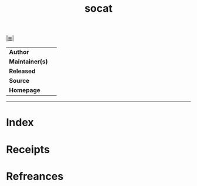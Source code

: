# File           : cix-socat.org
# Created        : <2018-08-28 Tue 21:51:25 BST>
# Modified       : <2018-8-28 Tue 21:55:03 BST> Sharlatan
# Author         : Sharlatan
# Maintainer(s)  :
# Sinopsis       :

#+OPTIONS: num:nil

[[file:../README.org*Index][|≣|]]
#+TITLE: socat
|-----------------+---|
| *Author*        |   |
| *Maintainer(s)* |   |
| *Released*      |   |
| *Source*        |   |
| *Homepage*      |   |
|-----------------+---|


-----
* Index
* Receipts
* Refreances

# End of cix-socat.org
